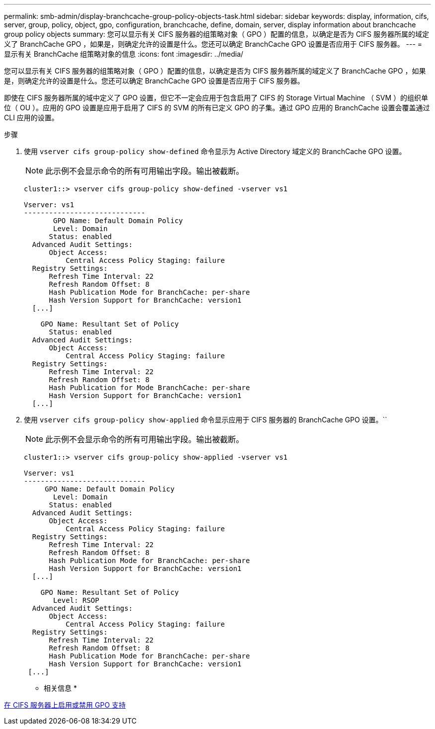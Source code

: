 ---
permalink: smb-admin/display-branchcache-group-policy-objects-task.html 
sidebar: sidebar 
keywords: display, information, cifs, server, group, policy, object, gpo, configuration, branchcache, define, domain, server, display information about branchcache group policy objects 
summary: 您可以显示有关 CIFS 服务器的组策略对象（ GPO ）配置的信息，以确定是否为 CIFS 服务器所属的域定义了 BranchCache GPO ，如果是，则确定允许的设置是什么。您还可以确定 BranchCache GPO 设置是否应用于 CIFS 服务器。 
---
= 显示有关 BranchCache 组策略对象的信息
:icons: font
:imagesdir: ../media/


[role="lead"]
您可以显示有关 CIFS 服务器的组策略对象（ GPO ）配置的信息，以确定是否为 CIFS 服务器所属的域定义了 BranchCache GPO ，如果是，则确定允许的设置是什么。您还可以确定 BranchCache GPO 设置是否应用于 CIFS 服务器。

即使在 CIFS 服务器所属的域中定义了 GPO 设置，但它不一定会应用于包含启用了 CIFS 的 Storage Virtual Machine （ SVM ）的组织单位（ OU ）。应用的 GPO 设置是应用于启用了 CIFS 的 SVM 的所有已定义 GPO 的子集。通过 GPO 应用的 BranchCache 设置会覆盖通过 CLI 应用的设置。

.步骤
. 使用 `vserver cifs group-policy show-defined` 命令显示为 Active Directory 域定义的 BranchCache GPO 设置。
+
[NOTE]
====
此示例不会显示命令的所有可用输出字段。输出被截断。

====
+
[listing]
----
cluster1::> vserver cifs group-policy show-defined -vserver vs1

Vserver: vs1
-----------------------------
       GPO Name: Default Domain Policy
       Level: Domain
      Status: enabled
  Advanced Audit Settings:
      Object Access:
          Central Access Policy Staging: failure
  Registry Settings:
      Refresh Time Interval: 22
      Refresh Random Offset: 8
      Hash Publication Mode for BranchCache: per-share
      Hash Version Support for BranchCache: version1
  [...]

    GPO Name: Resultant Set of Policy
      Status: enabled
  Advanced Audit Settings:
      Object Access:
          Central Access Policy Staging: failure
  Registry Settings:
      Refresh Time Interval: 22
      Refresh Random Offset: 8
      Hash Publication for Mode BranchCache: per-share
      Hash Version Support for BranchCache: version1
  [...]
----
. 使用 `vserver cifs group-policy show-applied` 命令显示应用于 CIFS 服务器的 BranchCache GPO 设置。``
+
[NOTE]
====
此示例不会显示命令的所有可用输出字段。输出被截断。

====
+
[listing]
----
cluster1::> vserver cifs group-policy show-applied -vserver vs1

Vserver: vs1
-----------------------------
     GPO Name: Default Domain Policy
       Level: Domain
      Status: enabled
  Advanced Audit Settings:
      Object Access:
          Central Access Policy Staging: failure
  Registry Settings:
      Refresh Time Interval: 22
      Refresh Random Offset: 8
      Hash Publication Mode for BranchCache: per-share
      Hash Version Support for BranchCache: version1
  [...]

    GPO Name: Resultant Set of Policy
       Level: RSOP
  Advanced Audit Settings:
      Object Access:
          Central Access Policy Staging: failure
  Registry Settings:
      Refresh Time Interval: 22
      Refresh Random Offset: 8
      Hash Publication Mode for BranchCache: per-share
      Hash Version Support for BranchCache: version1
 [...]
----


* 相关信息 *

xref:enable-disable-gpo-support-task.adoc[在 CIFS 服务器上启用或禁用 GPO 支持]
